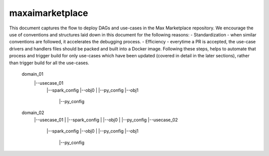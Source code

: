 maxaimarketplace
================
This document captures the flow to deploy DAGs and use-cases in the Max Marketplace repository. We encourage the use of conventions and structures laid down in this document for the following reasons:
- Standardization - when similar conventions are followed, it accelerates the debugging process.
- Efficiency - everytime a PR is accepted, the use-case drivers and handlers files should be packed and built into a Docker image. Following these steps, helps to automate that process and trigger build for only use-cases which have been updated (covered in detail in the later sections), rather than trigger build for all the use-cases.


    domain_01
        |--usecase_01
            |--spark_config
            |--obj0
            |   |--py_config
            |--obj1
                |--py_config
    domain_02
        |--usecase_01
        |   |--spark_config
        |   |--obj0
        |      |--py_config
        |--usecase_02
            |--spark_config
            |--obj0
            |   |--py_config
            |--obj1
                |--py_config